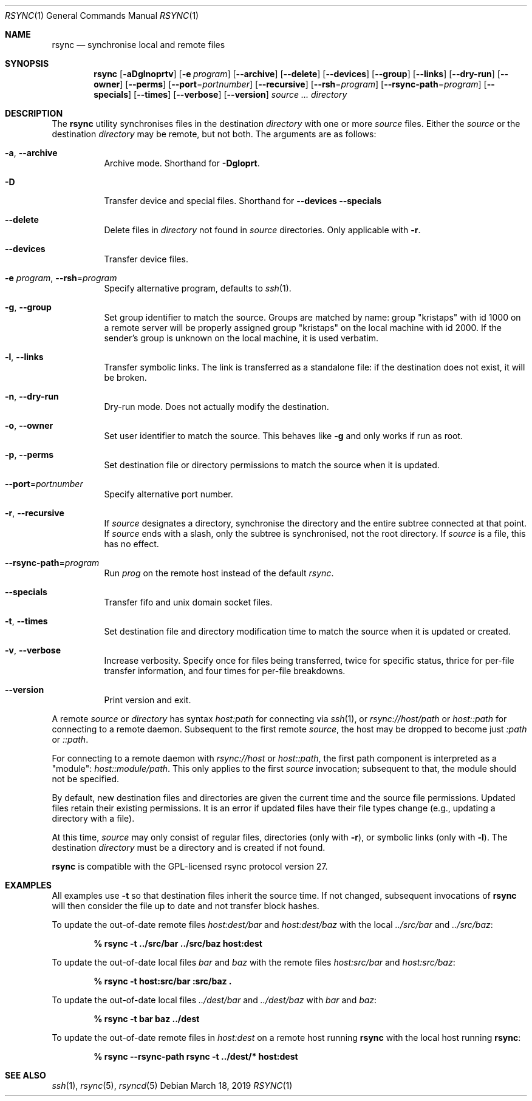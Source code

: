 .\"	$OpenBSD: rsync.1,v 1.10 2019/03/18 08:11:11 jmc Exp $
.\"
.\" Copyright (c) 2019 Kristaps Dzonsons <kristaps@bsd.lv>
.\"
.\" Permission to use, copy, modify, and distribute this software for any
.\" purpose with or without fee is hereby granted, provided that the above
.\" copyright notice and this permission notice appear in all copies.
.\"
.\" THE SOFTWARE IS PROVIDED "AS IS" AND THE AUTHOR DISCLAIMS ALL WARRANTIES
.\" WITH REGARD TO THIS SOFTWARE INCLUDING ALL IMPLIED WARRANTIES OF
.\" MERCHANTABILITY AND FITNESS. IN NO EVENT SHALL THE AUTHOR BE LIABLE FOR
.\" ANY SPECIAL, DIRECT, INDIRECT, OR CONSEQUENTIAL DAMAGES OR ANY DAMAGES
.\" WHATSOEVER RESULTING FROM LOSS OF USE, DATA OR PROFITS, WHETHER IN AN
.\" ACTION OF CONTRACT, NEGLIGENCE OR OTHER TORTIOUS ACTION, ARISING OUT OF
.\" OR IN CONNECTION WITH THE USE OR PERFORMANCE OF THIS SOFTWARE.
.\"
.Dd $Mdocdate: March 18 2019 $
.Dt RSYNC 1
.Os
.Sh NAME
.Nm rsync
.Nd synchronise local and remote files
.Sh SYNOPSIS
.Nm rsync
.Op Fl aDglnoprtv
.Op Fl e Ar program
.Op Fl -archive
.Op Fl -delete
.Op Fl -devices
.Op Fl -group
.Op Fl -links
.Op Fl -dry-run
.Op Fl -owner
.Op Fl -perms
.Op Fl -port Ns = Ns Ar portnumber
.Op Fl -recursive
.Op Fl -rsh Ns = Ns Ar program
.Op Fl -rsync-path Ns = Ns Ar program
.Op Fl -specials
.Op Fl -times
.Op Fl -verbose
.Op Fl -version
.Ar source ...
.Ar directory
.Sh DESCRIPTION
The
.Nm
utility synchronises files in the destination
.Ar directory
with one or more
.Ar source
files.
Either the
.Ar source
or the destination
.Ar directory
may be remote,
but not both.
The arguments are as follows:
.Bl -tag -width Ds
.It Fl a , Fl -archive
Archive mode.
Shorthand for
.Fl Dgloprt .
.It Fl D
Transfer device and special files.
Shorthand for
.Fl -devices -specials
.It Fl -delete
Delete files in
.Ar directory
not found in
.Ar source
directories.
Only applicable with
.Fl r .
.It Fl -devices
Transfer device files.
.It Fl e Ar program , Fl -rsh Ns = Ns Ar program
Specify alternative program, defaults to
.Xr ssh 1 .
.It Fl g , Fl -group
Set group identifier to match the source.
Groups are matched by name: group
.Qq kristaps
with id 1000 on a remote server will be properly assigned group
.Qq kristaps
on the local machine with id 2000.
If the sender's group is unknown on the local machine, it is used
verbatim.
.It Fl l , Fl -links
Transfer symbolic links.
The link is transferred as a standalone file: if the destination does
not exist, it will be broken.
.It Fl n , Fl -dry-run
Dry-run mode.
Does not actually modify the destination.
.It Fl o , Fl -owner
Set user identifier to match the source.
This behaves like
.Fl g
and only works if run as root.
.It Fl p , Fl -perms
Set destination file or directory permissions to match the source when
it is updated.
.It Fl -port Ns = Ns Ar portnumber
Specify alternative port number.
.It Fl r , Fl -recursive
If
.Ar source
designates a directory, synchronise the directory and the entire subtree
connected at that point.
If
.Ar source
ends with a slash, only the subtree is synchronised, not the root
directory.
If
.Ar source
is a file, this has no effect.
.It Fl -rsync-path Ns = Ns Ar program
Run
.Ar prog
on the remote host instead of the default
.Ar rsync .
.It Fl -specials
Transfer fifo and unix domain socket files.
.It Fl t , Fl -times
Set destination file and directory modification time to match the source
when it is updated or created.
.It Fl v , Fl -verbose
Increase verbosity.
Specify once for files being transferred, twice for specific status,
thrice for per-file transfer information, and four times for per-file
breakdowns.
.It Fl -version
Print version and exit.
.El
.Pp
A remote
.Ar source
or
.Ar directory
has syntax
.Ar host:path
for connecting via
.Xr ssh 1 ,
or
.Ar rsync://host/path
or
.Ar host::path
for connecting to a remote daemon.
Subsequent to the first remote
.Ar source ,
the host may be dropped to become just
.Ar :path
or
.Ar ::path .
.Pp
For connecting to a remote daemon with
.Ar rsync://host
or
.Ar host::path ,
the first path component is interpreted as a
.Qq module :
.Ar host::module/path .
This only applies to the first
.Ar source
invocation; subsequent to that, the module should not be specified.
.Pp
By default, new destination files and directories are given the current
time and the source file permissions.
Updated files retain their existing permissions.
It is an error if updated files have their file types change (e.g.,
updating a directory with a file).
.Pp
At this time,
.Ar source
may only consist of regular files, directories
.Pq only with Fl r ,
or symbolic links
.Pq only with Fl l .
The destination
.Ar directory
must be a directory and is created if not found.
.Pp
.Nm
is compatible with the GPL-licensed
rsync protocol version 27.
.\" The following requests should be uncommented and used where appropriate.
.\" .Sh CONTEXT
.\" For section 9 functions only.
.\" .Sh RETURN VALUES
.\" For sections 2, 3, and 9 function return values only.
.\" .Sh ENVIRONMENT
.\" For sections 1, 6, 7, and 8 only.
.\" .Sh FILES
.\" .Sh EXIT STATUS
.\" For sections 1, 6, and 8 only.
.Sh EXAMPLES
All examples use
.Fl t
so that destination files inherit the source time.
If not changed, subsequent invocations of
.Nm
will then consider the file up to date and not transfer block hashes.
.Pp
To update the out-of-date remote files
.Pa host:dest/bar
and
.Pa host:dest/baz
with the local
.Pa ../src/bar
and
.Pa ../src/baz :
.Pp
.Dl % rsync -t ../src/bar ../src/baz host:dest
.Pp
To update the out-of-date local files
.Pa bar
and
.Pa baz
with the remote files
.Pa host:src/bar
and
.Pa host:src/baz :
.Pp
.Dl % rsync -t host:src/bar :src/baz \&.
.Pp
To update the out-of-date local files
.Pa ../dest/bar
and
.Pa ../dest/baz
with
.Pa bar
and
.Pa baz :
.Pp
.Dl % rsync -t bar baz ../dest
.Pp
To update the out-of-date remote files in
.Pa host:dest
on a remote host running
.Nm
with the local host running
.Nm :
.Pp
.Dl % rsync --rsync-path rsync -t ../dest/* host:dest
.\" .Sh DIAGNOSTICS
.\" For sections 1, 4, 6, 7, 8, and 9 printf/stderr messages only.
.\" .Sh ERRORS
.\" For sections 2, 3, 4, and 9 errno settings only.
.Sh SEE ALSO
.Xr ssh 1 ,
.Xr rsync 5 ,
.Xr rsyncd 5
.\" .Sh STANDARDS
.\" .Sh HISTORY
.\" .Sh AUTHORS
.\" .Sh CAVEATS
.\" .Sh BUGS
